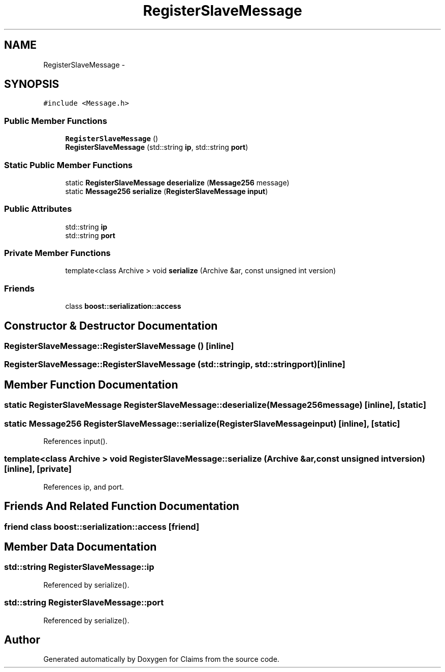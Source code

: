 .TH "RegisterSlaveMessage" 3 "Thu Nov 12 2015" "Claims" \" -*- nroff -*-
.ad l
.nh
.SH NAME
RegisterSlaveMessage \- 
.SH SYNOPSIS
.br
.PP
.PP
\fC#include <Message\&.h>\fP
.SS "Public Member Functions"

.in +1c
.ti -1c
.RI "\fBRegisterSlaveMessage\fP ()"
.br
.ti -1c
.RI "\fBRegisterSlaveMessage\fP (std::string \fBip\fP, std::string \fBport\fP)"
.br
.in -1c
.SS "Static Public Member Functions"

.in +1c
.ti -1c
.RI "static \fBRegisterSlaveMessage\fP \fBdeserialize\fP (\fBMessage256\fP message)"
.br
.ti -1c
.RI "static \fBMessage256\fP \fBserialize\fP (\fBRegisterSlaveMessage\fP \fBinput\fP)"
.br
.in -1c
.SS "Public Attributes"

.in +1c
.ti -1c
.RI "std::string \fBip\fP"
.br
.ti -1c
.RI "std::string \fBport\fP"
.br
.in -1c
.SS "Private Member Functions"

.in +1c
.ti -1c
.RI "template<class Archive > void \fBserialize\fP (Archive &ar, const unsigned int version)"
.br
.in -1c
.SS "Friends"

.in +1c
.ti -1c
.RI "class \fBboost::serialization::access\fP"
.br
.in -1c
.SH "Constructor & Destructor Documentation"
.PP 
.SS "RegisterSlaveMessage::RegisterSlaveMessage ()\fC [inline]\fP"

.SS "RegisterSlaveMessage::RegisterSlaveMessage (std::stringip, std::stringport)\fC [inline]\fP"

.SH "Member Function Documentation"
.PP 
.SS "static \fBRegisterSlaveMessage\fP RegisterSlaveMessage::deserialize (\fBMessage256\fPmessage)\fC [inline]\fP, \fC [static]\fP"

.SS "static \fBMessage256\fP RegisterSlaveMessage::serialize (\fBRegisterSlaveMessage\fPinput)\fC [inline]\fP, \fC [static]\fP"

.PP
References input()\&.
.SS "template<class Archive > void RegisterSlaveMessage::serialize (Archive &ar, const unsigned intversion)\fC [inline]\fP, \fC [private]\fP"

.PP
References ip, and port\&.
.SH "Friends And Related Function Documentation"
.PP 
.SS "friend class boost::serialization::access\fC [friend]\fP"

.SH "Member Data Documentation"
.PP 
.SS "std::string RegisterSlaveMessage::ip"

.PP
Referenced by serialize()\&.
.SS "std::string RegisterSlaveMessage::port"

.PP
Referenced by serialize()\&.

.SH "Author"
.PP 
Generated automatically by Doxygen for Claims from the source code\&.
